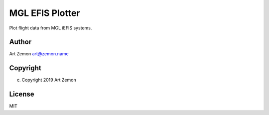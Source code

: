 ================
MGL EFIS Plotter
================

Plot flight data from MGL iEFIS systems.

Author
------

Art Zemon art@zemon.name

Copyright
---------
(c) Copyright 2019 Art Zemon

License
-------

MIT
